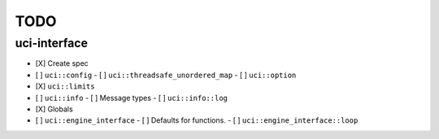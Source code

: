====
TODO
====

..  - [ ] <++>

uci-interface
-------------

- [X] Create spec

- [ ] ``uci::config``
  - [ ] ``uci::threadsafe_unordered_map``
  - [ ] ``uci::option``
- [X] ``uci::limits``
- [ ] ``uci::info``
  - [ ] Message types
  - [ ] ``uci::info::log``
- [X] Globals
- [ ] ``uci::engine_interface``
  - [ ] Defaults for functions.
  - [ ] ``uci::engine_interface::loop``
